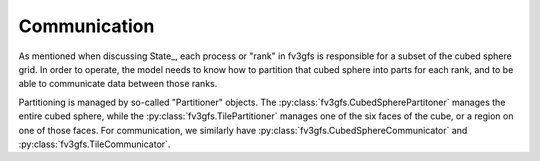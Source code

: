 =============
Communication
=============

As mentioned when discussing State_, each process or "rank" in fv3gfs is responsible
for a subset of the cubed sphere grid. In order to operate, the model needs to know
how to partition that cubed sphere into parts for each rank, and to be able to
communicate data between those ranks.

Partitioning is managed by so-called "Partitioner" objects. The
:py:class:`fv3gfs.CubedSpherePartitoner` manages the entire cubed sphere, while the
:py:class:`fv3gfs.TilePartitioner` manages one of the six faces of the cube, or a
region on one of those faces. For communication, we similarly have
:py:class:`fv3gfs.CubedSphereCommunicator` and :py:class:`fv3gfs.TileCommunicator`.
